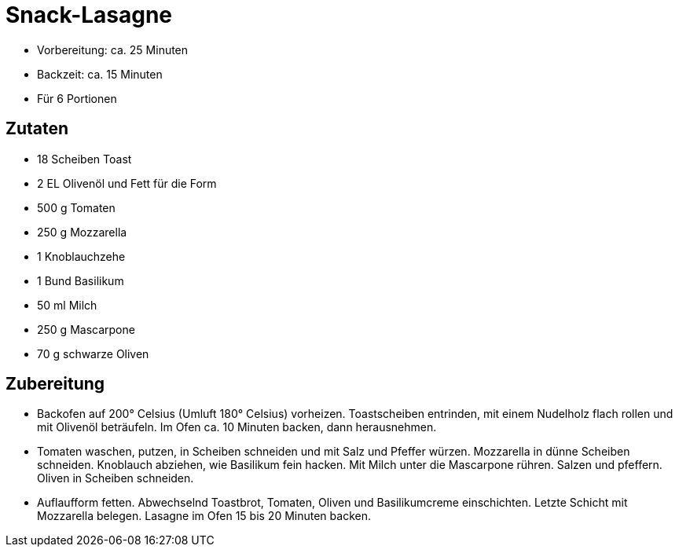 = Snack-Lasagne

* Vorbereitung: ca. 25 Minuten
* Backzeit: ca. 15 Minuten
* Für 6 Portionen

== Zutaten

* 18 Scheiben Toast
* 2 EL Olivenöl und Fett für die Form
* 500 g Tomaten
* 250 g Mozzarella
* 1 Knoblauchzehe
* 1 Bund Basilikum
* 50 ml Milch
* 250 g Mascarpone
* 70 g schwarze Oliven

== Zubereitung

- Backofen auf 200° Celsius (Umluft 180° Celsius) vorheizen.
Toastscheiben entrinden, mit einem Nudelholz flach rollen und mit
Olivenöl beträufeln. Im Ofen ca. 10 Minuten backen, dann herausnehmen.
- Tomaten waschen, putzen, in Scheiben schneiden und mit Salz und
Pfeffer würzen. Mozzarella in dünne Scheiben schneiden. Knoblauch
abziehen, wie Basilikum fein hacken. Mit Milch unter die Mascarpone
rühren. Salzen und pfeffern. Oliven in Scheiben schneiden.
- Auflaufform fetten. Abwechselnd Toastbrot, Tomaten, Oliven und
Basilikumcreme einschichten. Letzte Schicht mit Mozzarella belegen.
Lasagne im Ofen 15 bis 20 Minuten backen.
